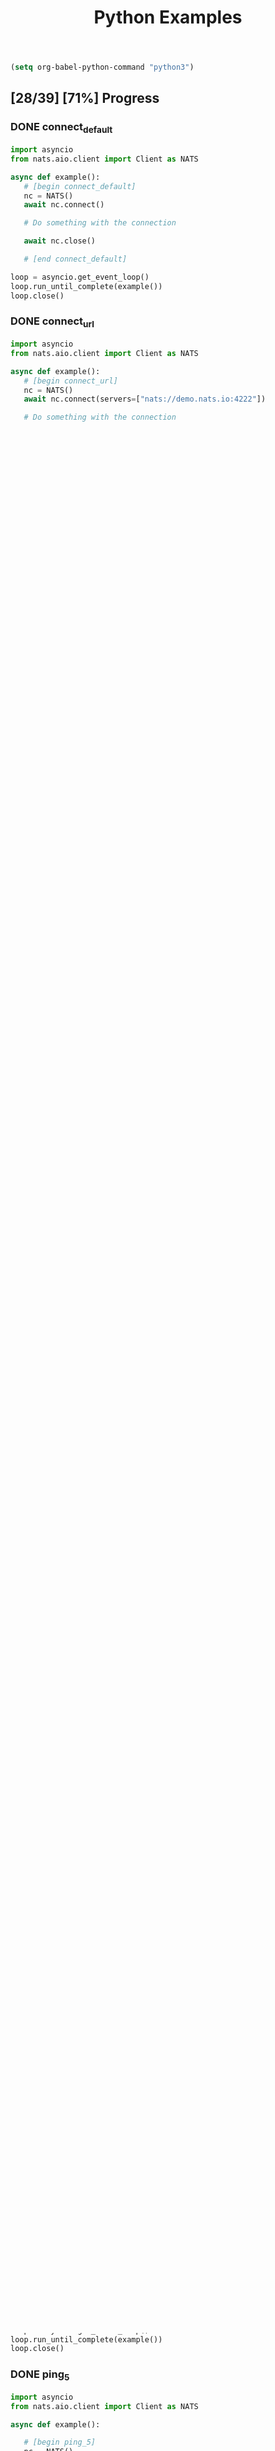 #+TITLE: Python Examples
#+startup: showeverything
#+property: header-args :results output

#+BEGIN_SRC emacs-lisp
(setq org-babel-python-command "python3")
#+END_SRC

** [28/39] [71%] Progress

*** DONE connect_default

#+BEGIN_SRC python :tangle connect_default.py
import asyncio
from nats.aio.client import Client as NATS

async def example():
   # [begin connect_default]
   nc = NATS()
   await nc.connect()

   # Do something with the connection

   await nc.close()

   # [end connect_default]

loop = asyncio.get_event_loop()
loop.run_until_complete(example())
loop.close()
#+END_SRC

#+RESULTS:

*** DONE connect_url

#+BEGIN_SRC python :tangle connect_url.py
import asyncio
from nats.aio.client import Client as NATS

async def example():
   # [begin connect_url]
   nc = NATS()
   await nc.connect(servers=["nats://demo.nats.io:4222"])

   # Do something with the connection

   await nc.close()

   # [end connect_url]

loop = asyncio.get_event_loop()
loop.run_until_complete(example())
loop.close()
#+END_SRC

#+RESULTS:

*** COMMENT connect_options

#+BEGIN_SRC python :tangle connect_url.py
import asyncio
from nats.aio.client import Client as NATS

async def example():
   # [begin connect_url]
   nc = NATS()
   await nc.connect(servers=["nats://demo.nats.io:4222"])

   # Do something with the connection

   await nc.close()

   # [end connect_url]

loop = asyncio.get_event_loop()
loop.run_until_complete(example())
loop.close()
#+END_SRC

*** DONE connect_multiple

#+BEGIN_SRC python :tangle connect_multiple.py
import asyncio
from nats.aio.client import Client as NATS

async def example():
   # [begin connect_multiple]
   nc = NATS()
   await nc.connect(servers=[
      "nats://127.0.0.1:1222",
      "nats://127.0.0.1:1223",
      "nats://127.0.0.1:1224"
      ])

   # Do something with the connection

   await nc.close()

   # [end connect_multiple]

loop = asyncio.get_event_loop()
loop.run_until_complete(example())
loop.close()
#+END_SRC

#+RESULTS:

*** DONE reconnect_no_random

#+BEGIN_SRC python :tangle reconnect_no_random.py
import asyncio
from nats.aio.client import Client as NATS

async def example():
   # [begin reconnect_no_random]
   nc = NATS()
   await nc.connect(
      servers=[
         "nats://127.0.0.1:1222",
         "nats://127.0.0.1:1223",
         "nats://127.0.0.1:1224"
         ],
      dont_randomize=True,
      )

   # Do something with the connection

   await nc.close()

   # [end reconnect_no_random]

loop = asyncio.get_event_loop()
loop.run_until_complete(example())
loop.close()
#+END_SRC

#+RESULTS:

*** DONE reconnect_none

#+BEGIN_SRC python :tangle reconnect_none.py
import asyncio
from nats.aio.client import Client as NATS

async def example():
   # [begin reconnect_none]
   nc = NATS()
   await nc.connect(
      servers=[
         "nats://127.0.0.1:1222",
         "nats://127.0.0.1:1223",
         "nats://127.0.0.1:1224"
         ],
      allow_reconnect=False,
      )

   # Do something with the connection

   await nc.close()

   # [end reconnect_none]

loop = asyncio.get_event_loop()
loop.run_until_complete(example())
loop.close()
#+END_SRC

#+RESULTS:

*** DONE reconnect_10x

#+BEGIN_SRC python :tangle reconnect_10x.py
import asyncio
from nats.aio.client import Client as NATS

async def example():
   # [begin reconnect_10x]
   nc = NATS()
   await nc.connect(
      servers=["nats://demo.nats.io:4222"],
      max_reconnect_attempts=10,
      )

   # Do something with the connection

   await nc.close()

   # [end reconnect_10x]

loop = asyncio.get_event_loop()
loop.run_until_complete(example())
loop.close()
#+END_SRC

#+RESULTS:

*** COMMENT reconnect_5mb

#+BEGIN_SRC python :tangle reconnect_5mb.py
import asyncio
from nats.aio.client import Client as NATS

async def example():
   # [begin reconnect_5mb]
   nc = NATS()
   await nc.connect(
      servers=["nats://demo.nats.io:4222"],
      max_reconnect_attempts=10,
      )

   # Do something with the connection

   await nc.close()

   # [end reconnect_5mb]

loop = asyncio.get_event_loop()
loop.run_until_complete(example())
loop.close()
#+END_SRC

*** DONE reconnect_10s

#+BEGIN_SRC python :tangle reconnect_10s.py
import asyncio
from nats.aio.client import Client as NATS

async def example():
   # [begin reconnect_10s]
   nc = NATS()
   await nc.connect(
      servers=["nats://demo.nats.io:4222"],
      reconnect_time_wait=10,
      )

   # Do something with the connection

   await nc.close()

   # [end reconnect_10s]

loop = asyncio.get_event_loop()
loop.run_until_complete(example())
loop.close()
#+END_SRC

#+RESULTS:

*** DONE reconnect_event

#+BEGIN_SRC python :tangle reconnect_event.py
import asyncio
from nats.aio.client import Client as NATS

async def example():

   # [begin reconnect_event]
   nc = NATS()

   async def disconnected_cb():
      print("Got disconnected!")

   async def reconnected_cb():
      # See who we are connected to on reconnect.
      print("Got reconnected to {url}".format(url=nc.connected_url.netloc))

   await nc.connect(
      servers=["nats://127.0.0.1:4222"],
      reconnect_time_wait=10,
      reconnected_cb=reconnected_cb,
      disconnected_cb=disconnected_cb,
      )

   # Do something with the connection.

   # [end reconnect_event]

   while True:
     if nc.is_closed:
       break
     await asyncio.sleep(1)

   await nc.close()

loop = asyncio.get_event_loop()
loop.run_until_complete(example())
loop.close()
#+END_SRC

*** DONE ping_20s

#+BEGIN_SRC python :tangle ping_20s.py
import asyncio
from nats.aio.client import Client as NATS

async def example():

   # [begin ping_20s]
   nc = NATS()

   await nc.connect(
      servers=["nats://demo.nats.io:4222"],
      # Set Ping Interval to 20 seconds
      ping_interval=20,
      )

   # Do something with the connection.

   # [end ping_20s]

   while True:
     if nc.is_closed:
       break
     await asyncio.sleep(1)

   await nc.close()

loop = asyncio.get_event_loop()
loop.run_until_complete(example())
loop.close()
#+END_SRC

*** DONE ping_5

#+BEGIN_SRC python :tangle ping_5.py
import asyncio
from nats.aio.client import Client as NATS

async def example():

   # [begin ping_5]
   nc = NATS()

   await nc.connect(
      servers=["nats://127.0.0.1:4222"],
      # Set maximum number of PINGs out without getting a PONG back
      # before the connection will be disconnected as a stale connection.
      max_outstanding_pings=5,
      ping_interval=1,
      )

   # Do something with the connection.

   # [end ping_5]

   while True:
     if nc.is_closed:
       break
     await asyncio.sleep(1)

   await nc.close()

loop = asyncio.get_event_loop()
loop.run_until_complete(example())
loop.close()
#+END_SRC

*** DONE max_payload

#+BEGIN_SRC python :tangle max_payload.py
import asyncio
from nats.aio.client import Client as NATS

async def example():

   # [begin max_payload]
   nc = NATS()

   await nc.connect(servers=["nats://demo.nats.io:4222"])

   print("Maximum payload is %d bytes" % nc.max_payload)

   # Do something with the max payload.

   # [end max_payload]

   await nc.close()

loop = asyncio.get_event_loop()
loop.run_until_complete(example())
loop.close()
#+END_SRC

#+RESULTS:
: Maximum payload is 1048576 bytes

*** COMMENT control_2k
*** COMMENT no_echo
*** DONE connect_pedantic

#+BEGIN_SRC python :tangle connect_pedantic.py
import asyncio
from nats.aio.client import Client as NATS

async def example():

   # [begin connect_pedantic]
   nc = NATS()

   await nc.connect(servers=["nats://127.0.0.1:4222"], pedantic=True)

   # Do something with the connection.

   # [end connect_pedantic]

   await nc.close()

loop = asyncio.get_event_loop()
loop.run_until_complete(example())
loop.close()
#+END_SRC

#+RESULTS:

*** DONE connect_verbose

#+BEGIN_SRC python :tangle connect_verbose.py
import asyncio
from nats.aio.client import Client as NATS

async def example():

   # [begin connect_verbose]
   nc = NATS()

   await nc.connect(servers=["nats://127.0.0.1:4222"], verbose=True)

   # Do something with the connection.

   # [end connect_verbose]

   await nc.close()

loop = asyncio.get_event_loop()
loop.run_until_complete(example())
loop.close()
#+END_SRC

#+RESULTS:

*** DONE connect_name

#+BEGIN_SRC python :tangle connect_name.py
import asyncio
from nats.aio.client import Client as NATS

async def example():

   # [begin connect_name]
   nc = NATS()

   await nc.connect(servers=["nats://127.0.0.1:4222"], name="my-connection")

   # Do something with the connection.

   # [end connect_name]

   await nc.close()

loop = asyncio.get_event_loop()
loop.run_until_complete(example())
loop.close()
#+END_SRC

#+RESULTS:

*** DONE connect_tls

#+BEGIN_SRC python :tangle connect_tls.py
import asyncio
import ssl
from nats.aio.client import Client as NATS

async def example():

   # [begin connect_tls]
   nc = NATS()

   ssl_ctx = ssl.create_default_context(purpose=ssl.Purpose.SERVER_AUTH)
   ssl_ctx.load_verify_locations('ca.pem')
   ssl_ctx.load_cert_chain(certfile='client-cert.pem',
                           keyfile='client-key.pem')
   await nc.connect(io_loop=loop, tls=ssl_ctx)

   await nc.connect(servers=["nats://127.0.0.1:4222"], tls=ssl_ctx)

   # Do something with the connection.

   # [end connect_tls]

   await nc.close()

loop = asyncio.get_event_loop()
loop.run_until_complete(example())
loop.close()
#+END_SRC

*** COMMENT connect_tls_url
*** DONE connect_userpass

#+BEGIN_SRC python :tangle connect_userpass.py
import asyncio
from nats.aio.client import Client as NATS

async def example():

   # [begin connect_userpass]
   nc = NATS()

   await nc.connect(servers=["nats://myname:password@127.0.0.1:4222"])

   # Do something with the connection.

   # [end connect_userpass]

   await nc.close()

loop = asyncio.get_event_loop()
loop.run_until_complete(example())
loop.close()
#+END_SRC

*** DONE connect_userpass_url

#+BEGIN_SRC python :tangle connect_userpass_url.py
import asyncio
from nats.aio.client import Client as NATS

async def example():

   # [begin connect_userpass_url]
   nc = NATS()

   await nc.connect(servers=["nats://myname:password@127.0.0.1:4222"])

   # Do something with the connection.

   # [end connect_userpass_url]

   await nc.close()

loop = asyncio.get_event_loop()
loop.run_until_complete(example())
loop.close()
#+END_SRC

#+RESULTS:

*** DONE connect_token

#+BEGIN_SRC python :tangle connect_token.py
import asyncio
from nats.aio.client import Client as NATS

async def example():

   # [begin connect_token]
   nc = NATS()

   await nc.connect(servers=["nats://mytoken@127.0.0.1:4222"])

   # Do something with the connection.

   # [end connect_token]

   await nc.close()

loop = asyncio.get_event_loop()
loop.run_until_complete(example())
loop.close()
#+END_SRC

#+RESULTS:

*** DONE connect_token_url

#+BEGIN_SRC python :tangle connect_token_url.py
import asyncio
from nats.aio.client import Client as NATS

async def example():

   # [begin connect_token_url]
   nc = NATS()

   await nc.connect(servers=["nats://mytoken@127.0.0.1:4222"])

   # Do something with the connection.

   # [end connect_token_url]

   await nc.close()

loop = asyncio.get_event_loop()
loop.run_until_complete(example())
loop.close()
#+END_SRC

*** DONE publish_bytes

#+BEGIN_SRC python :tangle publish_bytes.py
import asyncio
from nats.aio.client import Client as NATS

async def example():

   # [begin publish_bytes]
   nc = NATS()

   await nc.connect(servers=["nats://127.0.0.1:4222"])

   await nc.publish("updates", b'All is Well')

   # [end publish_bytes]

   await nc.close()

loop = asyncio.get_event_loop()
loop.run_until_complete(example())
loop.close()
#+END_SRC

#+RESULTS:

*** DONE publish_json

#+BEGIN_SRC python :tangle publish_json.py
import asyncio
import json
from nats.aio.client import Client as NATS

async def example():

   # [begin publish_json]
   nc = NATS()

   await nc.connect(servers=["nats://127.0.0.1:4222"])

   await nc.publish("updates", json.dumps({"symbol": "GOOG", "price": 1200 }).encode())

   # [end publish_json]

   await nc.close()

loop = asyncio.get_event_loop()
loop.run_until_complete(example())
loop.close()
#+END_SRC

#+RESULTS:

*** DONE publish_with_reply

#+BEGIN_SRC python :tangle publish_with_reply.py
import asyncio
import json
from nats.aio.client import Client as NATS
from nats.aio.utils import new_inbox

async def example():

   # [begin publish_with_reply]
   nc = NATS()

   future = asyncio.Future()

   async def sub(msg):
     nonlocal future
     future.set_result(msg)

   await nc.connect(servers=["nats://127.0.0.1:4222"])
   await nc.subscribe("time", cb=sub)

   unique_reply_to = new_inbox()
   await nc.publish_request("time", unique_reply_to, b'')

   # Use the response
   msg = await asyncio.wait_for(future, 1)
   print("Reply:", msg)

   # [end publish_with_reply]

   await nc.close()

loop = asyncio.get_event_loop()
loop.run_until_complete(example())
loop.close()
#+END_SRC

#+RESULTS:
: Reply: <Msg: subject='time' reply='_INBOX.a91d4fcb94225c12419632fb4' data='...'>

*** DONE request_reply

#+BEGIN_SRC python :tangle request_reply.py
import asyncio
import json
from nats.aio.client import Client as NATS
from nats.aio.utils import new_inbox

async def example():

   # [begin request_reply]
   nc = NATS()

   async def sub(msg):
     await nc.publish(msg.reply, b'response')

   await nc.connect(servers=["nats://127.0.0.1:4222"])
   await nc.subscribe("time", cb=sub)

   # Send the request
   try:
     msg = await nc.request("time", b'', timeout=1)
     # Use the response
     print("Reply:", msg)
   except asyncio.TimeoutError:
     print("Timed out waiting for response")

   # [end request_reply]

   await nc.close()

loop = asyncio.get_event_loop()
loop.run_until_complete(example())
loop.close()
#+END_SRC

#+RESULTS:
: Reply: <Msg: subject='_INBOX.fh3njTclrpUDMuSj6ntDwz.fh3njTclrpUDjySj6ntDwz' reply='' data='response...'>

*** DONE flush

#+BEGIN_SRC python :tangle flush.py
import asyncio
from nats.aio.client import Client as NATS

async def example():

   # [begin flush]
   nc = NATS()

   await nc.connect(servers=["nats://127.0.0.1:4222"])

   await nc.publish("updates", b'All is Well')

   # Sends a PING and wait for a PONG from the server, up to the given timeout.
   # This gives guarantee that the server has processed above message.
   await nc.flush(timeout=1)

   # [end flush]

   await nc.close()

loop = asyncio.get_event_loop()
loop.run_until_complete(example())
loop.close()
#+END_SRC

*** COMMENT subscribe_sync

*** DONE subscribe_async

#+BEGIN_SRC python :tangle subscribe_async.py
import asyncio
from nats.aio.client import Client as NATS

async def example():

   # [begin subscribe_async]
   nc = NATS()

   await nc.connect(servers=["nats://127.0.0.1:4222"])

   future = asyncio.Future()

   async def cb(msg):
     nonlocal future
     future.set_result(msg)

   await nc.subscribe("updates", cb=cb)
   await nc.publish("updates", b'All is Well')
   await nc.flush()

   # Wait for message to come in
   msg = await asyncio.wait_for(future, 1)

   # [end subscribe_async]
   print(msg)

   await nc.close()

loop = asyncio.get_event_loop()
loop.run_until_complete(example())
loop.close()
#+END_SRC

#+RESULTS:

*** DONE subscribe_w_reply

#+BEGIN_SRC python :tangle subscribe_w_reply.py
import asyncio
from nats.aio.client import Client as NATS
from nats.aio.utils import new_inbox
from datetime import datetime

async def example():

   # [begin subscribe_w_reply]
   nc = NATS()

   await nc.connect(servers=["nats://127.0.0.1:4222"])

   future = asyncio.Future()

   async def cb(msg):
     nonlocal future
     future.set_result(msg)

   await nc.subscribe("time", cb=cb)

   await nc.publish_request("time", new_inbox(), b'What is the time?')
   await nc.flush()

   # Read the message
   msg = await asyncio.wait_for(future, 1)

   # Send the time
   time_as_bytes = "{}".format(datetime.now()).encode()
   await nc.publish(msg.reply, time_as_bytes)

   # [end subscribe_w_reply]

   await nc.close()

loop = asyncio.get_event_loop()
loop.run_until_complete(example())
loop.close()
#+END_SRC

#+RESULTS:
: 2018-08-12 23:41:28.615782

*** DONE unsubscribe

#+BEGIN_SRC python :tangle unsubscribe.py
import asyncio
from nats.aio.client import Client as NATS

async def example():

   # [begin unsubscribe]
   nc = NATS()

   await nc.connect(servers=["nats://127.0.0.1:4222"])

   future = asyncio.Future()

   async def cb(msg):
     nonlocal future
     future.set_result(msg)

   sid = await nc.subscribe("updates", cb=cb)
   await nc.publish("updates", b'All is Well')

   # Remove interest in subject
   await nc.unsubscribe(sid)

   # Won't be received...
   await nc.publish("updates", b'...')

   # [end unsubscribe]

   await nc.close()

loop = asyncio.get_event_loop()
loop.run_until_complete(example())
loop.close()
#+END_SRC

*** DONE unsubscribe_auto

#+BEGIN_SRC python :tangle unsubscribe_auto.py
import asyncio
from nats.aio.client import Client as NATS

async def example():

   # [begin unsubscribe_auto]
   nc = NATS()

   await nc.connect(servers=["nats://127.0.0.1:4222"])

   async def cb(msg):
     print(msg)

   sid = await nc.subscribe("updates", cb=cb)
   await nc.auto_unsubscribe(sid, 1)
   await nc.publish("updates", b'All is Well')

   # Won't be received...
   await nc.publish("updates", b'...')

   # [end unsubscribe_auto]

   await asyncio.sleep(1)

   await nc.close()

loop = asyncio.get_event_loop()
loop.run_until_complete(example())
loop.close()
#+END_SRC

*** TODO subscribe_json
*** TODO subscribe_star
*** TODO subscribe_arrow
*** TODO subscribe_queue
*** TODO wildcard_tester
*** TODO connection_listener
*** TODO servers_added
*** TODO error_listener
*** TODO connect_status
*** TODO slow_pending_limits
*** TODO slow_listener      
